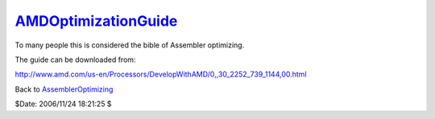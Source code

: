 
`AMDOptimizationGuide`_
========================

To many people this is considered the bible of Assembler optimizing.

The guide can be downloaded from:

`<http://www.amd.com/us-en/Processors/DevelopWithAMD/0,,30_2252_739_1144,00.html>`_


Back to `AssemblerOptimizing`_

$Date: 2006/11/24 18:21:25 $

.. _AMDOptimizationGuide:
    http://www.avisynth.org/AMDOptimizationGuide
.. _AssemblerOptimizing: AssemblerOptimizing.rst
